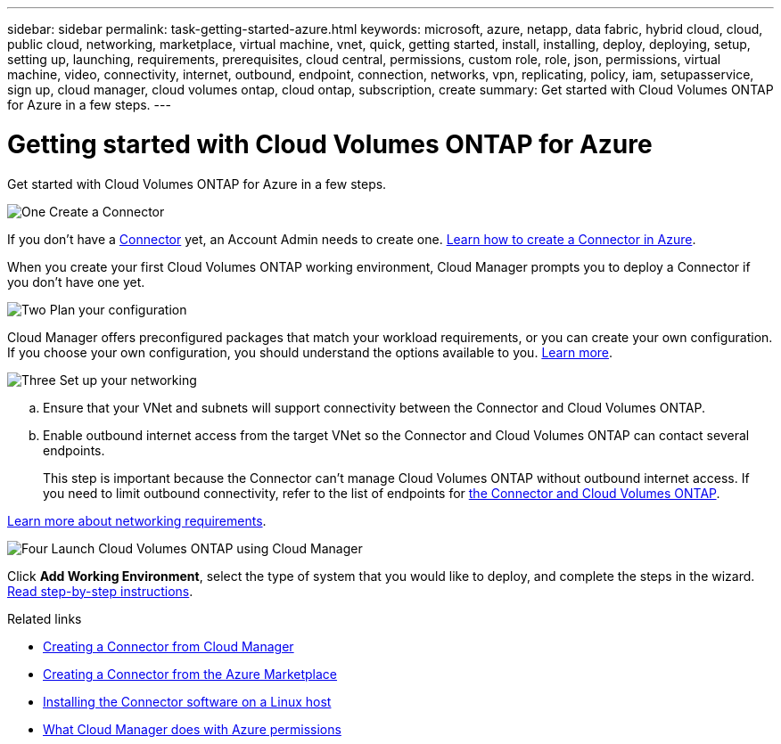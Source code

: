 ---
sidebar: sidebar
permalink: task-getting-started-azure.html
keywords: microsoft, azure, netapp, data fabric, hybrid cloud, cloud, public cloud, networking, marketplace, virtual machine, vnet, quick, getting started, install, installing, deploy, deploying, setup, setting up, launching, requirements, prerequisites, cloud central, permissions, custom role, role, json, permissions, virtual machine, video, connectivity, internet, outbound, endpoint, connection, networks, vpn, replicating, policy, iam, setupasservice, sign up, cloud manager, cloud volumes ontap, cloud ontap, subscription, create
summary: Get started with Cloud Volumes ONTAP for Azure in a few steps.
---

= Getting started with Cloud Volumes ONTAP for Azure
:hardbreaks:
:nofooter:
:icons: font
:linkattrs:
:imagesdir: ./media/

[.lead]
Get started with Cloud Volumes ONTAP for Azure in a few steps.

.image:https://raw.githubusercontent.com/NetAppDocs/common/main/media/number-1.png[One] Create a Connector

[role="quick-margin-para"]
If you don't have a https://docs.netapp.com/us-en/cloud-manager-connector/concept-connectors.html[Connector^] yet, an Account Admin needs to create one. https://docs.netapp.com/us-en/cloud-manager-connector/task-creating-connectors-azure.html[Learn how to create a Connector in Azure^].

[role="quick-margin-para"]
When you create your first Cloud Volumes ONTAP working environment, Cloud Manager prompts you to deploy a Connector if you don't have one yet.

.image:https://raw.githubusercontent.com/NetAppDocs/common/main/media/number-2.png[Two] Plan your configuration

[role="quick-margin-para"]
Cloud Manager offers preconfigured packages that match your workload requirements, or you can create your own configuration. If you choose your own configuration, you should understand the options available to you. link:task-planning-your-config-azure.html[Learn more].

.image:https://raw.githubusercontent.com/NetAppDocs/common/main/media/number-3.png[Three] Set up your networking

[role="quick-margin-list"]
.. Ensure that your VNet and subnets will support connectivity between the Connector and Cloud Volumes ONTAP.

.. Enable outbound internet access from the target VNet so the Connector and Cloud Volumes ONTAP can contact several endpoints.
+
This step is important because the Connector can't manage Cloud Volumes ONTAP without outbound internet access. If you need to limit outbound connectivity, refer to the list of endpoints for link:reference-networking-azure.html[the Connector and Cloud Volumes ONTAP].

[role="quick-margin-para"]
link:reference-networking-azure.html[Learn more about networking requirements].

.image:https://raw.githubusercontent.com/NetAppDocs/common/main/media/number-4.png[Four] Launch Cloud Volumes ONTAP using Cloud Manager

[role="quick-margin-para"]
Click *Add Working Environment*, select the type of system that you would like to deploy, and complete the steps in the wizard. link:task-deploying-otc-azure.html[Read step-by-step instructions].

.Related links

* https://docs.netapp.com/us-en/cloud-manager-connector/task-creating-connectors-azure.html[Creating a Connector from Cloud Manager^]
* https://docs.netapp.com/us-en/cloud-manager-connector/task-launching-azure-mktp.html[Creating a Connector from the Azure Marketplace^]
* https://docs.netapp.com/us-en/cloud-manager-connector/task-installing-linux.html[Installing the Connector software on a Linux host^]
* link:reference-permissions.html#what-cloud-manager-does-with-azure-permissions[What Cloud Manager does with Azure permissions^]
